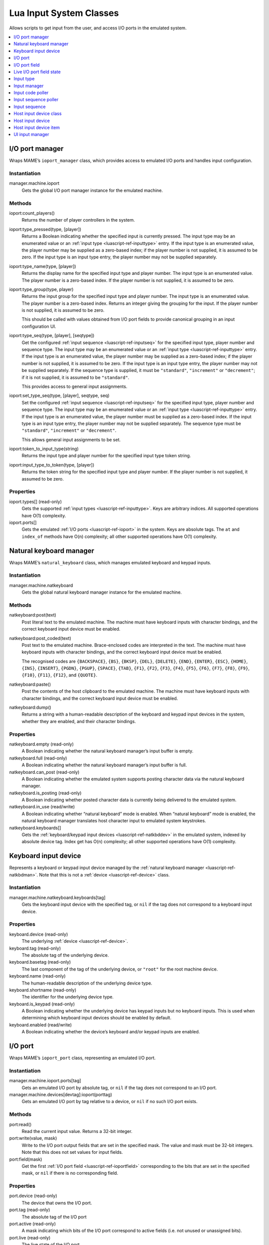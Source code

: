 .. _luascript-ref-input:

Lua Input System Classes
========================

Allows scripts to get input from the user, and access I/O ports in the emulated
system.

.. contents::
    :local:
    :depth: 1


.. _luascript-ref-ioportman:

I/O port manager
----------------

Wraps MAME’s ``ioport_manager`` class, which provides access to emulated I/O
ports and handles input configuration.

Instantiation
~~~~~~~~~~~~~

manager.machine.ioport
    Gets the global I/O port manager instance for the emulated machine.

Methods
~~~~~~~

ioport:count_players()
    Returns the number of player controllers in the system.
ioport:type_pressed(type, [player])
    Returns a Boolean indicating whether the specified input is currently
    pressed.  The input type may be an enumerated value or an
    :ref:`input type <luascript-ref-inputtype>` entry.  If the input type is an
    enumerated value, the player number may be supplied as a zero-based index;
    if the player number is not supplied, it is assumed to be zero.  If the
    input type is an input type entry, the player number may not be supplied
    separately.
ioport:type_name(type, [player])
    Returns the display name for the specified input type and player number.
    The input type is an enumerated value.  The player number is a zero-based
    index.  If the player number is not supplied, it is assumed to be zero.
ioport:type_group(type, player)
    Returns the input group for the specified input type and player number.  The
    input type is an enumerated value.  The player number is a zero-based index.
    Returns an integer giving the grouping for the input.  If the player number
    is not supplied, it is assumed to be zero.

    This should be called with values obtained from I/O port fields to provide
    canonical grouping in an input configuration UI.
ioport:type_seq(type, [player], [seqtype])
    Get the configured :ref:`input sequence <luascript-ref-inputseq>` for the
    specified input type, player number and sequence type.  The input type may
    be an enumerated value or an
    :ref:`input type <luascript-ref-inputtype>` entry.  If the input type is an
    enumerated value, the player number may be supplied as a zero-based index;
    if the player number is not supplied, it is assumed to be zero.  If the
    input type is an input type entry, the player number may not be supplied
    separately.  If the sequence type is supplied, it must be ``"standard"``,
    ``"increment"`` or ``"decrement"``; if it is not supplied, it is assumed to
    be ``"standard"``.

    This provides access to general input assignments.
ioport:set_type_seq(type, [player], seqtype, seq)
    Set the configured :ref:`input sequence <luascript-ref-inputseq>` for the
    specified input type, player number and sequence type.  The input type may
    be an enumerated value or an
    :ref:`input type <luascript-ref-inputtype>` entry.  If the input type is an
    enumerated value, the player number must be supplied as a zero-based index.
    If the input type is an input type entry, the player number may not be
    supplied separately.  The sequence type must be ``"standard"``,
    ``"increment"`` or ``"decrement"``.

    This allows general input assignments to be set.
ioport:token_to_input_type(string)
    Returns the input type and player number for the specified input type token
    string.
ioport:input_type_to_token(type, [player])
    Returns the token string for the specified input type and player number.  If
    the player number is not supplied, it assumed to be zero.

Properties
~~~~~~~~~~

ioport.types[] (read-only)
    Gets the supported :ref:`input types <luascript-ref-inputtype>`.  Keys are
    arbitrary indices.  All supported operations have O(1) complexity.
ioport.ports[]
    Gets the emulated :ref:`I/O ports <luascript-ref-ioport>` in the system.
    Keys are absolute tags.  The ``at`` and ``index_of`` methods have O(n)
    complexity; all other supported operations have O(1) complexity.


.. _luascript-ref-natkbdman:

Natural keyboard manager
------------------------

Wraps MAME’s ``natural_keyboard`` class, which manages emulated keyboard and
keypad inputs.

Instantiation
~~~~~~~~~~~~~

manager.machine.natkeyboard
    Gets the global natural keyboard manager instance for the emulated machine.

Methods
~~~~~~~

natkeyboard:post(text)
    Post literal text to the emulated machine.  The machine must have keyboard
    inputs with character bindings, and the correct keyboard input device must
    be enabled.
natkeyboard:post_coded(text)
    Post text to the emulated machine.  Brace-enclosed codes are interpreted in
    the text.  The machine must have keyboard inputs with character bindings,
    and the correct keyboard input device must be enabled.

    The recognised codes are ``{BACKSPACE}``, ``{BS}``, ``{BKSP}``, ``{DEL}``,
    ``{DELETE}``, ``{END}``, ``{ENTER}``, ``{ESC}``, ``{HOME}``, ``{INS}``,
    ``{INSERT}``, ``{PGDN}``, ``{PGUP}``, ``{SPACE}``, ``{TAB}``, ``{F1}``,
    ``{F2}``, ``{F3}``, ``{F4}``, ``{F5}``, ``{F6}``, ``{F7}``, ``{F8}``,
    ``{F9}``, ``{F10}``, ``{F11}``, ``{F12}``, and ``{QUOTE}``.
natkeyboard:paste()
    Post the contents of the host clipboard to the emulated machine.  The
    machine must have keyboard inputs with character bindings, and the correct
    keyboard input device must be enabled.
natkeyboard:dump()
    Returns a string with a human-readable description of the keyboard and
    keypad input devices in the system, whether they are enabled, and their
    character bindings.

Properties
~~~~~~~~~~

natkeyboard.empty (read-only)
    A Boolean indicating whether the natural keyboard manager’s input buffer is
    empty.
natkeyboard.full (read-only)
    A Boolean indicating whether the natural keyboard manager’s input buffer is
    full.
natkeyboard.can_post (read-only)
    A Boolean indicating whether the emulated system supports posting character
    data via the natural keyboard manager.
natkeyboard.is_posting (read-only)
    A Boolean indicating whether posted character data is currently being
    delivered to the emulated system.
natkeyboard.in_use (read/write)
    A Boolean indicating whether “natural keyboard” mode is enabled.  When
    “natural keyboard” mode is enabled, the natural keyboard manager translates
    host character input to emulated system keystrokes.
natkeyboard.keyboards[]
    Gets the :ref:`keyboard/keypad input devices <luascript-ref-natkbddev>` in
    the emulated system, indexed by absolute device tag.  Index get has O(n)
    complexity; all other supported operations have O(1) complexity.


.. _luascript-ref-natkbddev:

Keyboard input device
---------------------

Represents a keyboard or keypad input device managed by the
:ref:`natural keyboard manager <luascript-ref-natkbdman>`.  Note that this is
not a :ref:`device <luascript-ref-device>` class.

Instantiation
~~~~~~~~~~~~~

manager.machine.natkeyboard.keyboards[tag]
    Gets the keyboard input device with the specified tag, or ``nil`` if the tag
    does not correspond to a keyboard input device.

Properties
~~~~~~~~~~

keyboard.device (read-only)
    The underlying :ref:`device <luascript-ref-device>`.
keyboard.tag (read-only)
    The absolute tag of the underlying device.
keyboard.basetag (read-only)
    The last component of the tag of the underlying device, or ``"root"`` for
    the root machine device.
keyboard.name (read-only)
    The human-readable description of the underlying device type.
keyboard.shortname (read-only)
    The identifier for the underlying device type.
keyboard.is_keypad (read-only)
    A Boolean indicating whether the underlying device has keypad inputs but no
    keyboard inputs.  This is used when determining which keyboard input devices
    should be enabled by default.
keyboard.enabled (read/write)
    A Boolean indicating whether the device’s keyboard and/or keypad inputs are
    enabled.


.. _luascript-ref-ioport:

I/O port
--------

Wraps MAME’s ``ioport_port`` class, representing an emulated I/O port.

Instantiation
~~~~~~~~~~~~~

manager.machine.ioport.ports[tag]
    Gets an emulated I/O port by absolute tag, or ``nil`` if the tag does not
    correspond to an I/O port.
manager.machine.devices[devtag]:ioport(porttag)
    Gets an emulated I/O port by tag relative to a device, or ``nil`` if no such
    I/O port exists.

Methods
~~~~~~~

port:read()
    Read the current input value.  Returns a 32-bit integer.
port:write(value, mask)
    Write to the I/O port output fields that are set in the specified mask.  The
    value and mask must be 32-bit integers.  Note that this does not set values
    for input fields.
port:field(mask)
    Get the first :ref:`I/O port field <luascript-ref-ioportfield>`
    corresponding to the bits that are set in the specified mask, or ``nil`` if
    there is no corresponding field.

Properties
~~~~~~~~~~

port.device (read-only)
    The device that owns the I/O port.
port.tag (read-only)
    The absolute tag of the I/O port
port.active (read-only)
    A mask indicating which bits of the I/O port correspond to active fields
    (i.e. not unused or unassigned bits).
port.live (read-only)
    The live state of the I/O port.
port.fields[] (read-only)
    Gets a table of :ref:`fields <luascript-ref-ioportfield>` indexed by name.


.. _luascript-ref-ioportfield:

I/O port field
--------------

Wraps MAME’s ``ioport_field`` class, representing a field within an I/O port.

Instantiation
~~~~~~~~~~~~~

manager.machine.ioport.ports[tag]:field(mask)
    Gets a field for the given port by bit mask.
manager.machine.ioport.ports[tag].fields[name]
    Gets a field for the given port by display name.

Methods
~~~~~~~

field:set_value(value)
    Set the value of the I/O port field.  For digital fields, the value is
    compared to zero to determine whether the field should be active; for
    analog fields, the value must be right-aligned and in the correct range.
field:clear_value()
    Clear programmatically overridden value and restore the field’s regular
    behaviour.
field:set_input_seq(seqtype, seq)
    Set the :ref:`input sequence <luascript-ref-inputseq>` for the specified
    sequence type.  This is used to configure per-machine input settings.  The
    sequence type must be ``"standard"``, ``"increment"`` or ``"decrement"``.
field:input_seq(seq_type)
    Get the configured :ref:`input sequence <luascript-ref-inputseq>` for the
    specified sequence type.  This gets per-machine input assignments.  The
    sequence type must be ``"standard"``, ``"increment"`` or ``"decrement"``.
field:set_default_input_seq(seq_type, seq)
    Set the default :ref:`input sequence <luascript-ref-inputseq>` for the
    specified sequence type.  This overrides the default input assignment for a
    specific input.  The sequence type must be ``"standard"``, ``"increment"``
    or ``"decrement"``.
field:default_input_seq(seq_type)
    Gets the default :ref:`input sequence <luascript-ref-inputseq>` for the
    specified sequence type.  If the default assignment is not overridden, this
    returns the general input assignment for the field’s input type.  The
    sequence type must be ``"standard"``, ``"increment"`` or ``"decrement"``.
field:keyboard_codes(shift)
    Gets a table of characters corresponding to the field for the specified
    shift state.  The shift state is a bit mask of active shift keys.

Properties
~~~~~~~~~~

field.device (read-only)
    The device that owns the port that the field belongs to.
field.port (read-only)
    The :ref:`I/O port <luascript-ref-ioport>` that the field belongs to.
field.live (read-only)
    The :ref:`live state <luascript-ref-ioportfieldlive>` of the field.
field.type (read-only)
    The input type of the field.  This is an enumerated value.
field.name (read-only)
    The display name for the field.
field.default_name (read-only)
    The name for the field from the emulated system’s configuration (cannot be
    overridden by scripts or plugins).
field.player (read-only)
    Zero-based player number for the field.
field.mask (read-only)
    Bits in the I/O port corresponding to this field.
field.defvalue (read-only)
    The field’s default value.
field.minvalue (read-only)
    The minimum allowed value for analog fields, or ``nil`` for digital fields.
field.maxvalue (read-only)
    The maximum allowed value for analog fields, or ``nil`` for digital fields.
field.sensitivity (read-only)
    The sensitivity or gain for analog fields, or ``nil`` for digital fields.
field.way (read-only)
    The number of directions allowed by the restrictor plate/gate for a digital
    joystick, or zero (0) for other inputs.
field.type_class (read-only)
    The type class for the input field – one of ``"keyboard"``,
    ``"controller"``, ``"config"``, ``"dipswitch"`` or ``"misc"``.
field.is_analog (read-only)
    A Boolean indicating whether the field is an analog axis or positional
    control.
field.is_digital_joystick (read-only)
    A Boolean indicating whether the field corresponds to a digital joystick
    switch.
field.enabled (read-only)
    A Boolean indicating whether the field is enabled.
field.cocktail (read-only)
    A Boolean indicating whether the field is only used when the system is
    configured for a cocktail table cabinet.
field.toggle (read-only)
    A Boolean indicating whether the field corresponds to a hardware toggle
    switch or push-on, push-off button.
field.rotated (read-only)
    A Boolean indicating whether the field corresponds to a control that is
    rotated relative its standard orientation.
field.analog_reverse (read-only)
    A Boolean indicating whether the field corresponds to an analog control that
    increases in the opposite direction to the convention (e.g. larger values
    when a pedal is released or a joystick is moved to the left).
field.analog_reset (read-only)
    A Boolean indicating whether the field corresponds to an incremental
    position input (e.g. a dial or trackball axis) that should be reset to zero
    for every video frame.
field.analog_wraps (read-only)
    A Boolean indicating whether the field corresponds to an analog input that
    wraps from one end of its range to the other (e.g. an incremental position
    input like a dial or trackball axis).
field.analog_invert (read-only)
    A Boolean indicating whether the field corresponds to an analog input that
    has its value ones-complemented.
field.impulse (read-only)
    A Boolean indicating whether the field corresponds to a digital input that
    activates for a fixed amount of time.
field.crosshair_scale (read-only)
    The scale factor for translating the field’s range to crosshair position.  A
    value of one (1) translates the field’s full range to the full width or
    height the screen.
field.crosshair_offset (read-only)
    The offset for translating the field’s range to crosshair position.
field.user_value (read/write)
    The value for DIP switch or configuration settings.
field.settings[] (read-only)
    Gets a table of the currently enabled settings for a DIP switch or
    configuration field, indexed by value.


.. _luascript-ref-ioportfieldlive:

Live I/O port field state
-------------------------

Wraps MAME’s ``ioport_field_live`` class, representing the live state of an I/O
port field.

Instantiation
~~~~~~~~~~~~~

manager.machine.ioport.ports[tag]:field(mask).live
    Gets the live state for an I/O port field.

Properties
~~~~~~~~~~

live.name
    Display name for the field.


.. _luascript-ref-inputtype:

Input type
----------

Wraps MAME’s ``input_type_entry`` class, representing an emulated input type or
emulator UI input type.  Input types are uniquely identified by the combination
of their enumerated type value and player index.

Instantiation
~~~~~~~~~~~~~

manager.machine.ioport.types[index]
    Gets a supported input type.

Properties
~~~~~~~~~~

type.type (read-only)
    An enumerated value representing the type of input.
type.group (read-only)
    An integer giving the grouping for the input type.  Should be used to
    provide canonical grouping in an input configuration UI.
type.player (read-only)
    The zero-based player number, or zero for non-player controls.
type.token (read-only)
    The token string for the input type, used in configuration files.
type.name (read-only)
    The display name for the input type.
type.is_analog (read-only)
    A Boolean indicating whether the input type is analog or digital.  Inputs
    that only have on and off states are considered digital, while all other
    inputs are considered analog, even if they can only represent discrete
    values or positions.


.. _luascript-ref-inputman:

Input manager
-------------

Wraps MAME’s ``input_manager`` class, which reads host input devices and checks
whether configured inputs are active.

Instantiation
~~~~~~~~~~~~~

manager.machine.input
    Gets the global input manager instance for the emulated system.

Methods
~~~~~~~

input:code_value(code)
    Gets the current value for the host input corresponding to the specified
    code.  Returns a signed integer value, where zero is the neutral position.
input:code_pressed(code)
    Returns a Boolean indicating whether the host input corresponding to the
    specified code has a non-zero value (i.e. it is not in the neutral
    position).
input:code_pressed_once(code)
    Returns a Boolean indicating whether the host input corresponding to the
    specified code has moved away from the neutral position since the last time
    it was checked using this function.  The input manager can track a limited
    number of inputs this way.
input:code_name(code)
    Get display name for an input code.
input:code_to_token(code)
    Get token string for an input code.  This should be used when saving
    configuration.
input:code_from_token(token)
    Convert a token string to an input code.  Returns the invalid input code if
    the token is not valid or belongs to an input device that is not present.
input:seq_pressed(seq)
    Returns a Boolean indicating whether the supplied
    :ref:`input sequence <luascript-ref-inputseq>` is currently pressed.
input:seq_clean(seq)
    Remove invalid elements from the supplied
    :ref:`input sequence <luascript-ref-inputseq>`.  Returns the new, cleaned
    input sequence.
input:seq_name(seq)
    Get display text for an :ref:`input sequence <luascript-ref-inputseq>`.
input:seq_to_tokens(seq)
    Convert an :ref:`input sequence <luascript-ref-inputseq>` to a token string.
    This should be used when saving configuration.
input:seq_from_tokens(tokens)
    Convert a token string to an
    :ref:`input sequence <luascript-ref-inputseq>`.  This should be used when
    loading configuration.
input:axis_code_poller()
    Returns an :ref:`input code poller <luascript-ref-inputcodepoll>` for
    obtaining an analog host input code.
input:switch_code_poller()
    Returns an :ref:`input code poller <luascript-ref-inputcodepoll>` for
    obtaining a host switch input code.
input:keyboard_code_poller()
    Returns an :ref:`input code poller <luascript-ref-inputcodepoll>` for
    obtaining a host switch input code that only considers keyboard input
    devices.
input:axis_sequence_poller()
    Returns an :ref:`input sequence poller <luascript-ref-inputseqpoll>` for
    obtaining an :ref:`input sequence <luascript-ref-inputseq>` for configuring
    an analog input assignment.
input:axis_sequence_poller()
    Returns an :ref:`input sequence poller <luascript-ref-inputseqpoll>` for
    obtaining an :ref:`input sequence <luascript-ref-inputseq>` for configuring
    a digital input assignment.

Properties
~~~~~~~~~~

input.device_classes[] (read-only)
    Gets a table of host
    :ref:`input device classes <luascript-ref-inputdevclass>` indexed by name.


.. _luascript-ref-inputcodepoll:

Input code poller
-----------------

Wraps MAME’s ``input_code_poller`` class, used to poll for host inputs being
activated.

Instantiation
~~~~~~~~~~~~~

manager.machine.input:axis_code_poller()
    Returns an input code poller that polls for analog inputs being activated.
manager.machine.input:switch_code_poller()
    Returns an input code poller that polls for host switch inputs being
    activated.
manager.machine.input:keyboard_code_poller()
    Returns an input code poller that polls for host switch inputs being
    activated, only considering keyboard input devices.

Methods
~~~~~~~

poller:reset()
    Resets the polling logic.  Active switch inputs are cleared and initial
    analog input positions are set.
poller:poll()
    Returns an input code corresponding to the first relevant host input that
    has been activated since the last time the method was called.  Returns the
    invalid input code if no relevant input has been activated.


.. _luascript-ref-inputseqpoll:

Input sequence poller
---------------------

Wraps MAME’s ``input_sequence_poller`` poller class, which allows users to
assign host input combinations to emulated inputs and other actions.

Instantiation
~~~~~~~~~~~~~

manager.machine.input:axis_sequence_poller()
    Returns an input sequence poller for assigning host inputs to an analog
    input.
manager.machine.input:switch_sequence_poller()
    Returns an input sequence poller for assigning host inputs to a switch
    input.

Methods
~~~~~~~

poller:start([seq])
    Start polling.  If a sequence is supplied, it is used as a starting
    sequence: for analog inputs, the user can cycle between the full range, and
    the positive and negative portions of an axis; for switch inputs, an “or”
    code is appended and the user can add an alternate host input combination.
poller:poll()
    Polls for user input and updates the sequence if appropriate.  Returns a
    Boolean indicating whether sequence input is complete.  If this method
    returns false, you should continue polling.

Properties
~~~~~~~~~~

poller.sequence (read-only)
    The current :ref:`input sequence <luascript-ref-inputseq>`.  This is updated
    while polling.  It is possible for the sequence to become invalid.
poller.valid (read-only)
    A Boolean indicating whether the current input sequence is valid.
poller.modified (read-only)
    A Boolean indicating whether the sequence was changed by any user input
    since starting polling.


.. _luascript-ref-inputseq:

Input sequence
--------------

Wraps MAME’s ``input_seq`` class, representing a combination of host inputs that
can be read or assigned to an emulated input.  Input sequences can be
manipulated using :ref:`input manager <luascript-ref-inputman>` methods.  Use an
:ref:`input sequence poller <luascript-ref-inputseqpoll>` to obtain an input
sequence from the user.

Instantiation
~~~~~~~~~~~~~

emu.input_seq()
    Creates an empty input sequence.
emu.input_seq(seq)
    Creates a copy of an existing input sequence.

Methods
~~~~~~~

seq:reset()
    Clears the input sequence, removing all items.
seq:set_default()
    Sets the input sequence to a single item containing the metavalue specifying
    that the default setting should be used.

Properties
~~~~~~~~~~

seq.empty (read-only)
    A Boolean indicating whether the input sequence is empty (contains no items,
    indicating an unassigned input).
seq.length (read-only)
    The number of items in the input sequence.
seq.is_valid (read-only)
    A Boolean indicating whether the input sequence is a valid.  To be valid, it
    must contain at least one item, all items must be valid codes, all product
    groups must contain at least one item that is not negated, and items
    referring to absolute and relative axes must not be mixed within a product
    group.
seq.is_default (read-only)
    A Boolean indicating whether the input sequence specifies that the default
    setting should be used.


.. _luascript-ref-inputdevclass:

Host input device class
-----------------------

Wraps MAME’s ``input_class`` class, representing a category of host input
devices (e.g. keyboards or joysticks).

Instantiation
~~~~~~~~~~~~~

manager.machine.input.device_classes[name]
    Gets an input device class by name.

Properties
~~~~~~~~~~

devclass.name (read-only)
    The device class name.
devclass.enabled (read-only)
    A Boolean indicating whether the device class is enabled.
devclass.multi (read-only)
    A Boolean indicating whether the device class supports multiple devices, or
    inputs from all devices in the class are combined and treated as a single
    device.
devclass.devices[] (read-only)
    Gets a table of :ref:`host input devices <luascript-ref-inputdev>` in the
    class.  Keys are one-based indices.


.. _luascript-ref-inputdev:

Host input device
-----------------

Wraps MAME’s ``input_device`` class, representing a host input device.

Instantiation
~~~~~~~~~~~~~

manager.machine.input.device_classes[name].devices[index]
    Gets a specific host input device.

Properties
~~~~~~~~~~

inputdev.name (read-only)
    Display name for the device.  This is not guaranteed to be unique.
inputdev.id (read-only)
    Unique identifier string for the device.  This may not be human-readable.
inputdev.devindex (read-only)
    Device index within the device class.  This is not necessarily the same as
    the index in the ``devices`` property of the device class – the ``devindex``
    indices may not be contiguous.
inputdev.items (read-only)
    Gets a table of :ref:`input items <luascript-ref-inputdevitem>`, indexed
    by item ID.  The item ID is an enumerated value.


.. _luascript-ref-inputdevitem:

Host input device item
----------------------

Wraps MAME’s ``input_device_item`` class, representing a single host input (e.g.
a key, button, or axis).

Instantiation
~~~~~~~~~~~~~

manager.machine.input.device_classes[name].devices[index].items[id]
    Gets an individual host input item.  The item ID is an enumerated value.

Properties
~~~~~~~~~~

item.name (read-only)
    The display name of the input item.  Note that this is just the name of the
    item itself, and does not include the device name.  The full display name
    for the item can be obtained by calling the ``code_name`` method on the
    :ref:`input manager <luascript-ref-inputman>` with the item’s code.
item.code (read-only)
    The input item’s identification code.  This is used by several
    :ref:`input manager <luascript-ref-inputman>` methods.
item.token (read-only)
    The input item’s token string.  Note that this is a token fragment for the
    item itself, and does not include the device portion.  The full token for
    the item can be obtained by calling the ``code_to_token`` method on the
    :ref:`input manager <luascript-ref-inputman>` with the item’s code.
item.current (read-only)
    The item’s current value.  This is a signed integer where zero is the
    neutral position.


.. _luascript-ref-uiinputman:

UI input manager
----------------

Wraps MAME’s ``ui_input_manager`` class, which is used for high-level input.

Instantiation
~~~~~~~~~~~~~

manager.machine.uiinput
    Gets the global UI input manager instance for the machine.

Methods
~~~~~~~

uiinput:reset()
    Clears pending events and UI input states.  Should be called when leaving a
    modal state where input is handled directly (e.g. configuring an input
    combination).
uiinput:pressed(type)
    Returns a Boolean indicating whether the specified UI input has been
    pressed.  The input type is an enumerated value.
uiinput:pressed_repeat(type, speed)
    Returns a Boolean indicating whether the specified UI input has been
    pressed or auto-repeat has been triggered at the specified speed.  The input
    type is an enumerated value; the speed is an interval in sixtieths of a
    second.

Properties
~~~~~~~~~~

uiinput.presses_enabled (read/write)
    Whether the UI input manager will check for UI inputs frame updates.
